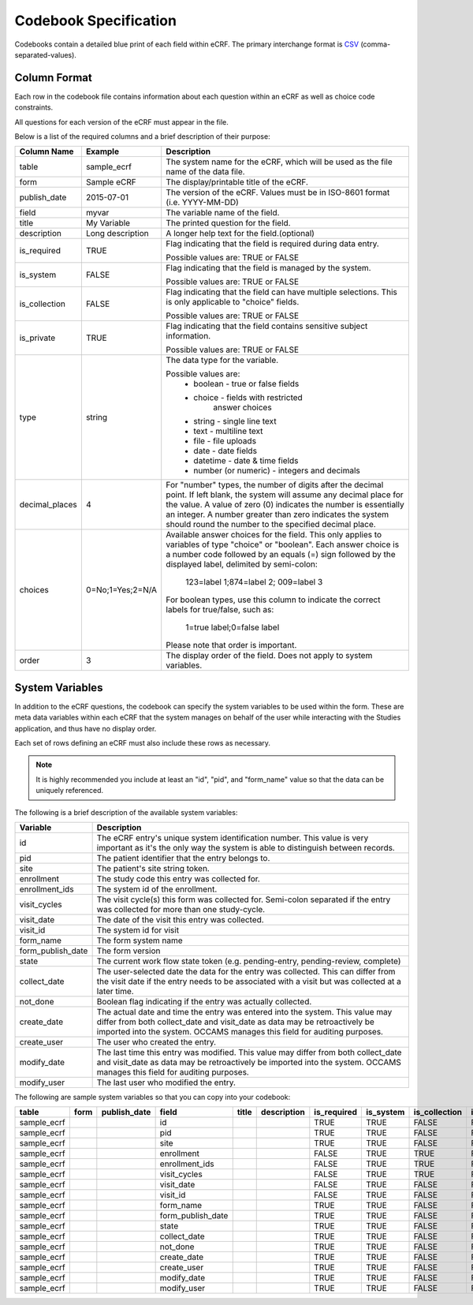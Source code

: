 Codebook Specification
======================

Codebooks contain a detailed blue print of each field within eCRF.
The primary interchange format is CSV_ (comma-separated-values).

.. _CSV: https://en.wikipedia.org/wiki/Comma-separated_values


Column Format
-------------

Each row in the codebook file contains information about each question
within an eCRF as well as choice code constraints.

All questions for each version of the eCRF must appear in the file.

Below is a list of the required columns and a brief description of their
purpose:

=============== =================== ===========================================
Column Name     Example             Description
=============== =================== ===========================================
table           sample_ecrf         The system name for the eCRF, which will be
                                    used as the file name of the data file.

form            Sample eCRF         The display/printable title of the eCRF.

publish_date    2015-07-01          The version of the eCRF.
                                    Values must be in ISO-8601 format
                                    (i.e. YYYY-MM-DD)

field           myvar               The variable name of the field.

title           My Variable         The printed question for the field.

description     Long description    A longer help text for the field.(optional)

is_required     TRUE                Flag indicating that the field is required
                                    during data entry.

                                    Possible values are: TRUE or FALSE

is_system       FALSE               Flag indicating that the field is managed
                                    by the system.

                                    Possible values are: TRUE or FALSE

is_collection   FALSE               Flag indicating that the field can have
                                    multiple selections. This is only
                                    applicable to "choice" fields.

                                    Possible values are: TRUE or FALSE

is_private      TRUE                Flag indicating that the field contains
                                    sensitive subject information.

                                    Possible values are: TRUE or FALSE

type            string              The data type for the variable.

                                    Possible values are:
                                        * boolean - true or false fields
                                        * choice - fields with restricted
                                                    answer choices
                                        * string - single line text
                                        * text - multiline text
                                        * file - file uploads
                                        * date - date fields
                                        * datetime - date & time fields
                                        * number (or numeric) - integers and decimals

decimal_places  4                   For "number" types, the number of digits
                                    after the decimal point. If left blank,
                                    the system will assume any decimal place
                                    for the value. A value of zero (0)
                                    indicates the number is essentially an
                                    integer. A number greater than zero
                                    indicates the system should round the
                                    number to the specified decimal place.

choices         0=No;1=Yes;2=N/A    Available answer choices for the field.
                                    This only applies to variables of
                                    type "choice" or "boolean".
                                    Each answer choice is a number code
                                    followed by an equals (=) sign followed
                                    by the displayed label, delimited by
                                    semi-colon:

                                      123=label 1;874=label 2; 009=label 3

                                    For boolean types, use this column
                                    to indicate the correct labels for
                                    true/false, such as:
                                      1=true label;0=false label

                                    Please note that order is important.

order           3                   The display order of the field.
                                    Does not apply to system variables.

=============== =================== ===========================================


System Variables
----------------

In addition to the eCRF questions, the codebook can specify the system
variables to be used within the form.  These are meta data variables within
each eCRF that the system manages on behalf of the user while interacting with
the Studies application, and thus have no display order.

Each set of rows defining an eCRF must also include these rows as necessary.

.. note:: It is highly recommended you include at least an "id", "pid", and
          "form_name" value so that the data can be uniquely referenced.

The following is a brief description of the available system variables:


=================== ===============================================================
Variable            Description
=================== ===============================================================
id                  The eCRF entry's unique system identification number.
                    This value is very important as it's the only way the
                    system is able to distinguish between records.
pid                 The patient identifier that the entry belongs to.
site                The patient's site string token.
enrollment          The study code this entry was collected for.
enrollment_ids      The system id of the enrollment.
visit_cycles        The visit cycle(s) this form was collected for.
                    Semi-colon separated if the entry was collected for more
                    than one study-cycle.
visit_date          The date of the visit this entry was collected.
visit_id            The system id for visit
form_name           The form system name
form_publish_date   The form version
state               The current work flow state token (e.g. pending-entry,
                    pending-review, complete)
collect_date        The user-selected date the data for the entry was collected.
                    This can differ from the visit date if the entry needs to
                    be associated with a visit but was collected at a later
                    time.
not_done            Boolean flag indicating if the entry was actually collected.
create_date         The actual date and time the entry was entered into the
                    system.
                    This value may differ from both collect_date and
                    visit_date as data may be retroactively be imported into the
                    system. OCCAMS manages this field for auditing purposes.
create_user         The user who created the entry.
modify_date         The last time this entry was modified.
                    This value may differ from both collect_date and
                    visit_date as data may be retroactively be imported into the
                    system. OCCAMS manages this field for auditing purposes.
modify_user         The last user who modified the entry.
=================== ===============================================================


The following are sample system variables so that you can copy into your
codebook:

.. csv-table::
    :header: table,form,publish_date,field,title,description,is_required,is_system,is_collection,is_private,type,decimal_places,choices,order

    sample_ecrf,,,id,,,TRUE,TRUE,FALSE,FALSE,number,0,,
    sample_ecrf,,,pid,,,TRUE,TRUE,FALSE,FALSE,string,,,
    sample_ecrf,,,site,,,TRUE,TRUE,FALSE,FALSE,string,,,
    sample_ecrf,,,enrollment,,,FALSE,TRUE,TRUE,FALSE,number,0,,
    sample_ecrf,,,enrollment_ids,,,FALSE,TRUE,TRUE,FALSE,number,0,,
    sample_ecrf,,,visit_cycles,,,FALSE,TRUE,TRUE,FALSE,string,,,
    sample_ecrf,,,visit_date,,,FALSE,TRUE,FALSE,FALSE,date,,,
    sample_ecrf,,,visit_id,,,FALSE,TRUE,FALSE,FALSE,number,0,,
    sample_ecrf,,,form_name,,,TRUE,TRUE,FALSE,FALSE,string,,,
    sample_ecrf,,,form_publish_date,,,TRUE,TRUE,FALSE,FALSE,string,,,
    sample_ecrf,,,state,,,TRUE,TRUE,FALSE,FALSE,string,,,
    sample_ecrf,,,collect_date,,,TRUE,TRUE,FALSE,FALSE,date,,,
    sample_ecrf,,,not_done,,,TRUE,TRUE,FALSE,FALSE,boolean,,,
    sample_ecrf,,,create_date,,,TRUE,TRUE,FALSE,FALSE,date,,,
    sample_ecrf,,,create_user,,,TRUE,TRUE,FALSE,FALSE,string,,,
    sample_ecrf,,,modify_date,,,TRUE,TRUE,FALSE,FALSE,date,,,
    sample_ecrf,,,modify_user,,,TRUE,TRUE,FALSE,FALSE,string,,,
